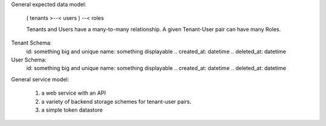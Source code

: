 

General expected data model:

  ( tenants >--< users ) --< roles

  Tenants and Users have a many-to-many relationship.
  A given Tenant-User pair can have many Roles.


Tenant Schema:
  id: something big and unique
  name: something displayable
  .. created_at: datetime
  .. deleted_at: datetime

User Schema:
  id: something big and unique
  name: something displayable
  .. created_at: datetime
  .. deleted_at: datetime


General service model:

  (1) a web service with an API
  (2) a variety of backend storage schemes for tenant-user pairs.
  (3) a simple token datastore



